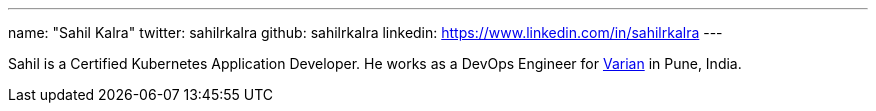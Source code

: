---
name: "Sahil Kalra"
twitter: sahilrkalra
github: sahilrkalra
linkedin: https://www.linkedin.com/in/sahilrkalra
---

Sahil is a Certified Kubernetes Application Developer.
He works as a DevOps Engineer for link:https://www.varian.com/[Varian] in Pune, India.